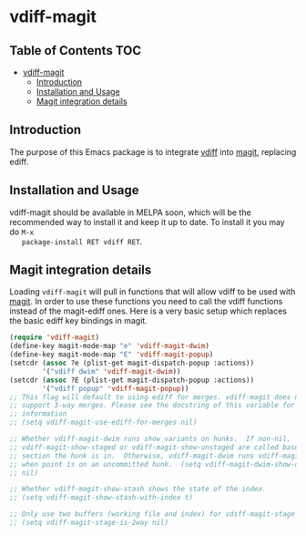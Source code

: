 * vdiff-magit

** Table of Contents                                                    :TOC:
 - [[#vdiff-magit][vdiff-magit]]
   - [[#introduction][Introduction]]
   - [[#installation-and-usage][Installation and Usage]]
   - [[#magit-integration-details][Magit integration details]]

** Introduction

   The purpose of this Emacs package is to integrate [[https://github.com/justbur/emacs-vdiff][vdiff]] into [[https://github.com/magit/magit][magit]], replacing
   ediff.

** Installation and Usage

   vdiff-magit should be available in MELPA soon, which will be the recommended
   way to install it and keep it up to date. To install it you may do =M-x
   package-install RET vdiff RET=.

** Magit integration details

   Loading =vdiff-magit= will pull in functions that will allow vdiff to be used
   with [[https://github.com/magit/magit][magit]]. In order to use these functions you need to call the vdiff
   functions instead of the magit-ediff ones. Here is a very basic setup which
   replaces the basic ediff key bindings in magit.

#+BEGIN_SRC emacs-lisp
  (require 'vdiff-magit)
  (define-key magit-mode-map "e" 'vdiff-magit-dwim)
  (define-key magit-mode-map "E" 'vdiff-magit-popup)
  (setcdr (assoc ?e (plist-get magit-dispatch-popup :actions))
          '("vdiff dwim" 'vdiff-magit-dwim))
  (setcdr (assoc ?E (plist-get magit-dispatch-popup :actions))
          '("vdiff popup" 'vdiff-magit-popup))
  ;; This flag will default to using ediff for merges. vdiff-magit does not yet
  ;; support 3-way merges. Please see the docstring of this variable for more
  ;; information
  ;; (setq vdiff-magit-use-ediff-for-merges nil)

  ;; Whether vdiff-magit-dwim runs show variants on hunks.  If non-nil,
  ;; vdiff-magit-show-staged or vdiff-magit-show-unstaged are called based on what
  ;; section the hunk is in.  Otherwise, vdiff-magit-dwim runs vdiff-magit-stage
  ;; when point is on an uncommitted hunk.  (setq vdiff-magit-dwim-show-on-hunks
  ;; nil)

  ;; Whether vdiff-magit-show-stash shows the state of the index.
  ;; (setq vdiff-magit-show-stash-with-index t)

  ;; Only use two buffers (working file and index) for vdiff-magit-stage
  ;; (setq vdiff-magit-stage-is-2way nil)
#+END_SRC

